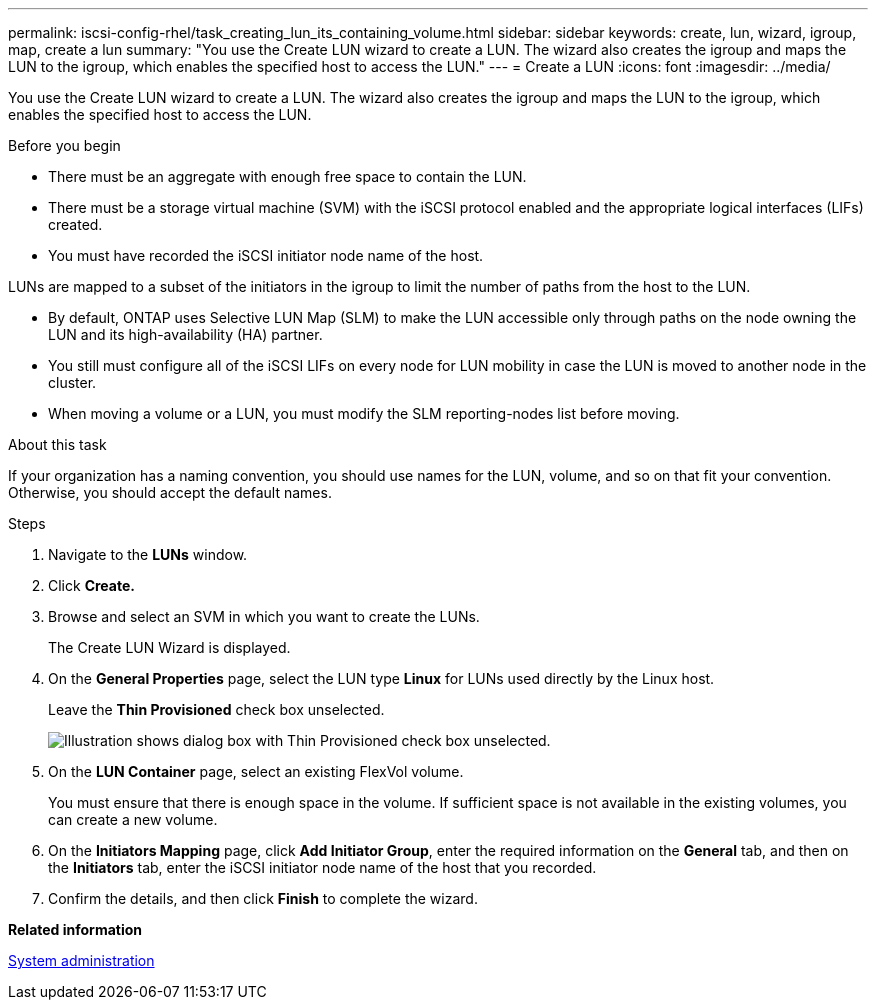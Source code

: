 ---
permalink: iscsi-config-rhel/task_creating_lun_its_containing_volume.html
sidebar: sidebar
keywords: create, lun, wizard, igroup, map, create a lun
summary: "You use the Create LUN wizard to create a LUN. The wizard also creates the igroup and maps the LUN to the igroup, which enables the specified host to access the LUN."
---
= Create a LUN
:icons: font
:imagesdir: ../media/

[.lead]
You use the Create LUN wizard to create a LUN. The wizard also creates the igroup and maps the LUN to the igroup, which enables the specified host to access the LUN.

.Before you begin

* There must be an aggregate with enough free space to contain the LUN.
* There must be a storage virtual machine (SVM) with the iSCSI protocol enabled and the appropriate logical interfaces (LIFs) created.
* You must have recorded the iSCSI initiator node name of the host.

LUNs are mapped to a subset of the initiators in the igroup to limit the number of paths from the host to the LUN.

* By default, ONTAP uses Selective LUN Map (SLM) to make the LUN accessible only through paths on the node owning the LUN and its high-availability (HA) partner.
* You still must configure all of the iSCSI LIFs on every node for LUN mobility in case the LUN is moved to another node in the cluster.
* When moving a volume or a LUN, you must modify the SLM reporting-nodes list before moving.

.About this task

If your organization has a naming convention, you should use names for the LUN, volume, and so on that fit your convention. Otherwise, you should accept the default names.

.Steps

. Navigate to the *LUNs* window.
. Click *Create.*
. Browse and select an SVM in which you want to create the LUNs.
+
The Create LUN Wizard is displayed.

. On the *General Properties* page, select the LUN type *Linux* for LUNs used directly by the Linux host.
+
Leave the *Thin Provisioned* check box unselected.
+
image::../media/lun_creation_thin_provisioned_linux_iscsi_rhel.gif[Illustration shows dialog box with Thin Provisioned check box unselected.]

. On the *LUN Container* page, select an existing FlexVol volume.
+
You must ensure that there is enough space in the volume. If sufficient space is not available in the existing volumes, you can create a new volume.

. On the *Initiators Mapping* page, click *Add Initiator Group*, enter the required information on the *General* tab, and then on the *Initiators* tab, enter the iSCSI initiator node name of the host that you recorded.
. Confirm the details, and then click *Finish* to complete the wizard.

*Related information*

https://docs.netapp.com/us-en/ontap/system-admin/index.html[System administration]
